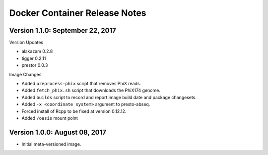 Docker Container Release Notes
========================================================================

Version 1.1.0:  September 22, 2017
------------------------------------------------------------------------

Version Updates

+ alakazam 0.2.8
+ tigger 0.2.11
+ prestor 0.0.3

Image Changes

+ Added ``preprocess-phix`` script that removes PhiX reads.
+ Added ``fetch_phix.sh`` script that downloads the PhiX174 genome.
+ Added ``builds`` script to record and report image build date and
  package changesets.
+ Added ``-x <coordinate system>`` argument to presto-abseq.
+ Forced install of Rcpp to be fixed at version 0.12.12.
+ Added ``/oasis`` mount point


Version 1.0.0:  August 08, 2017
------------------------------------------------------------------------

+ Initial meta-versioned image.